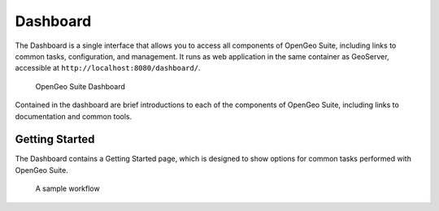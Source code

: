 .. _intro.dashboard:

Dashboard
=========

.. todo:: All figures need to be updated

The Dashboard is a single interface that allows you to access all components of OpenGeo Suite, including links to common tasks, configuration, and management. It runs as web application in the same container as GeoServer, accessible at ``http://localhost:8080/dashboard/``.

.. figure:: img/dashboard.png

   OpenGeo Suite Dashboard

Contained in the dashboard are brief introductions to each of the components of 
OpenGeo Suite, including links to documentation and common tools.

Getting Started
---------------

The Dashboard contains a Getting Started page, which is designed to show options for common tasks performed with OpenGeo Suite.

.. figure:: img/dashboard_gettingstarted.png

   A sample workflow
